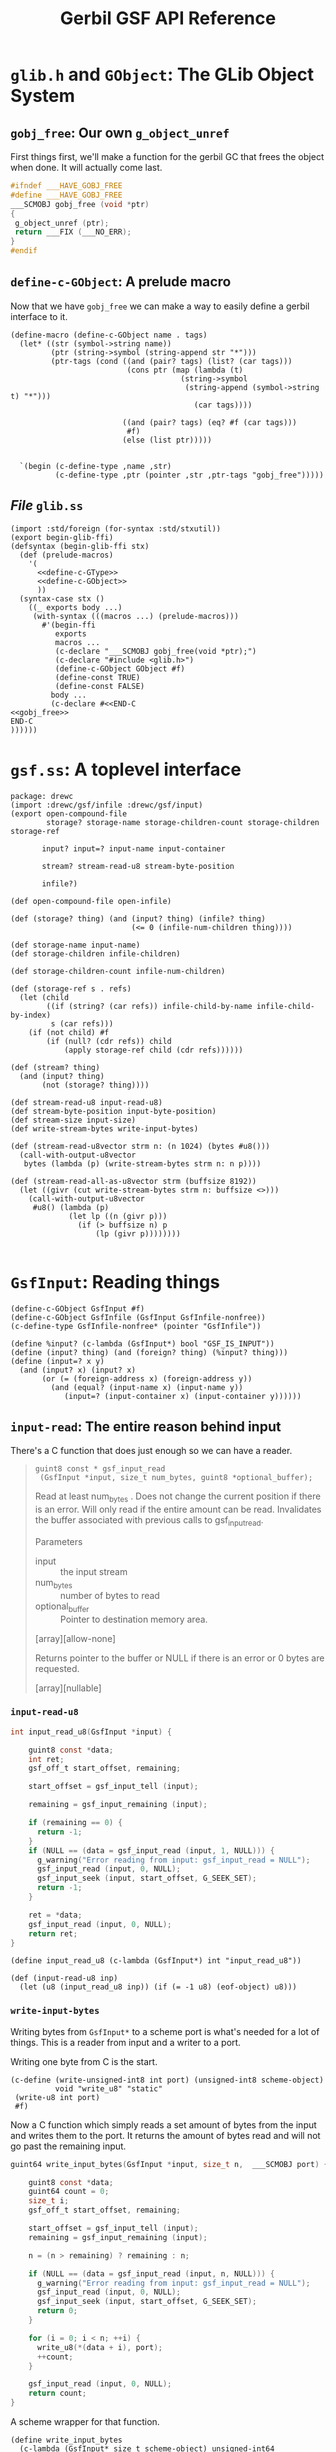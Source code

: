 #+TITLE: Gerbil GSF API Reference


* ~glib.h~ and ~GObject~: The GLib Object System
  :PROPERTIES:
  :CUSTOM_ID: gsf_glib_object_system
  :END:

** ~gobj_free~: Our own ~g_object_unref~

 First things first, we'll make a function for the gerbil GC that frees the
 object when done. It will actually come last.

 #+begin_src c :noweb-ref gobj_free
 #ifndef ___HAVE_GOBJ_FREE
 #define ___HAVE_GOBJ_FREE
 ___SCMOBJ gobj_free (void *ptr)
 {
  g_object_unref (ptr);
  return ___FIX (___NO_ERR);
 }
 #endif
 #+end_src

** ~define-c-GObject~: A prelude macro
   :PROPERTIES:
   :CUSTOM_ID: define_c_gobject
   :END:


Now that we have ~gobj_free~ we can make a way to easily define a gerbil
interface to it.

#+begin_src gerbil :noweb-ref define-c-GObject
  (define-macro (define-c-GObject name . tags)
    (let* ((str (symbol->string name))
           (ptr (string->symbol (string-append str "*")))
           (ptr-tags (cond ((and (pair? tags) (list? (car tags)))
                            (cons ptr (map (lambda (t)
                                        (string->symbol
                                         (string-append (symbol->string t) "*")))
                                           (car tags))))

                           ((and (pair? tags) (eq? #f (car tags)))
                            #f)
                           (else (list ptr)))))


    `(begin (c-define-type ,name ,str)
            (c-define-type ,ptr (pointer ,str ,ptr-tags "gobj_free")))))
#+end_src

** /File/ ~glib.ss~

 #+begin_src gerbil :tangle glib.ss :noweb yes
   (import :std/foreign (for-syntax :std/stxutil))
   (export begin-glib-ffi)
   (defsyntax (begin-glib-ffi stx)
     (def (prelude-macros)
       '(
         <<define-c-GType>>
         <<define-c-GObject>>
         ))
     (syntax-case stx ()
       ((_ exports body ...)
        (with-syntax (((macros ...) (prelude-macros)))
          #'(begin-ffi
             exports
             macros ...
             (c-declare "___SCMOBJ gobj_free(void *ptr);")
             (c-declare "#include <glib.h>")
             (define-c-GObject GObject #f)
             (define-const TRUE)
             (define-const FALSE)
            body ...
            (c-declare #<<END-C
   <<gobj_free>>
   END-C
   ))))))
 #+end_src




* ~gsf.ss~: A toplevel interface

#+begin_src gerbil :tangle gsf.ss
  package: drewc
  (import :drewc/gsf/infile :drewc/gsf/input)
  (export open-compound-file
          storage? storage-name storage-children-count storage-children storage-ref

         input? input=? input-name input-container

         stream? stream-read-u8 stream-byte-position 

         infile?)

  (def open-compound-file open-infile)

  (def (storage? thing) (and (input? thing) (infile? thing)
                             (<= 0 (infile-num-children thing))))

  (def storage-name input-name)
  (def storage-children infile-children)

  (def storage-children-count infile-num-children)

  (def (storage-ref s . refs)
    (let (child
          ((if (string? (car refs)) infile-child-by-name infile-child-by-index)
           s (car refs)))
      (if (not child) #f
          (if (null? (cdr refs)) child
              (apply storage-ref child (cdr refs))))))

  (def (stream? thing)
    (and (input? thing)
         (not (storage? thing))))

  (def stream-read-u8 input-read-u8)
  (def stream-byte-position input-byte-position)
  (def stream-size input-size)
  (def write-stream-bytes write-input-bytes)

  (def (stream-read-u8vector strm n: (n 1024) (bytes #u8()))
    (call-with-output-u8vector
     bytes (lambda (p) (write-stream-bytes strm n: n p))))

  (def (stream-read-all-as-u8vector strm (buffsize 8192))
    (let ((givr (cut write-stream-bytes strm n: buffsize <>)))
      (call-with-output-u8vector
       #u8() (lambda (p)
               (let lp ((n (givr p)))
                 (if (> buffsize n) p
                     (lp (givr p))))))))

#+end_src

* ~GsfInput~: Reading things

#+begin_src gerbil :noweb-ref gsf-input-object
    (define-c-GObject GsfInput #f)
    (define-c-GObject GsfInfile (GsfInput GsfInfile-nonfree))
    (c-define-type GsfInfile-nonfree* (pointer "GsfInfile"))
#+end_src

#+begin_src gerbil :noweb-ref input?
    (define %input? (c-lambda (GsfInput*) bool "GSF_IS_INPUT"))
    (define (input? thing) (and (foreign? thing) (%input? thing)))
    (define (input=? x y)
      (and (input? x) (input? x)
           (or (= (foreign-address x) (foreign-address y))
             (and (equal? (input-name x) (input-name y))
                (input=? (input-container x) (input-container y))))))
#+end_src

** ~input-read~: The entire reason behind input

There's a C function that does just enough so we can have a reader.

#+begin_quote

~guint8 const * gsf_input_read
 (GsfInput *input, size_t num_bytes, guint8 *optional_buffer);~

Read at least num_bytes . Does not change the current position if there is an
error. Will only read if the entire amount can be read. Invalidates the buffer
associated with previous calls to gsf_input_read.

Parameters
 - input :: the input stream
 - num_bytes :: number of bytes to read
 - optional_buffer :: Pointer to destination memory area.

[array][allow-none]

Returns
pointer to the buffer or NULL if there is an error or 0 bytes are requested.

[array][nullable]
#+end_quote

*** ~input-read-u8~

  #+begin_src c :noweb-ref input_read_u8_c
    int input_read_u8(GsfInput *input) {

        guint8 const *data;
        int ret;
        gsf_off_t start_offset, remaining;

        start_offset = gsf_input_tell (input);

        remaining = gsf_input_remaining (input);

        if (remaining == 0) {
          return -1;
        }
        if (NULL == (data = gsf_input_read (input, 1, NULL))) {
          g_warning("Error reading from input: gsf_input_read = NULL");
          gsf_input_read (input, 0, NULL);
          gsf_input_seek (input, start_offset, G_SEEK_SET);
          return -1;
        }

        ret = *data;
        gsf_input_read (input, 0, NULL);
        return ret;
    }
  #+end_src

 #+begin_src gerbil :noweb-ref input_read_u8
 (define input_read_u8 (c-lambda (GsfInput*) int "input_read_u8"))
 #+end_src


 #+begin_src gerbil :noweb-ref input-read-u8
   (def (input-read-u8 inp)
     (let (u8 (input_read_u8 inp)) (if (= -1 u8) (eof-object) u8)))
 #+end_src

*** ~write-input-bytes~

    Writing bytes from ~GsfInput*~ to a scheme port is what's needed for a lot of
    things. This is a reader from input and a writer to a port.

    Writing one byte from C is the start.

   #+begin_src gerbil :noweb-ref write_u8
     (c-define (write-unsigned-int8 int port) (unsigned-int8 scheme-object)
               void "write_u8" "static"
      (write-u8 int port)
      #f)
   #+end_src

  Now a C function which simply reads a set amount of bytes from the input and
  writes them to the port. It returns the amount of bytes read and will not go
  past the remaining input.

 #+begin_src c :noweb-ref write_input_bytes
   guint64 write_input_bytes(GsfInput *input, size_t n,  ___SCMOBJ port) {

       guint8 const *data;
       guint64 count = 0;
       size_t i;
       gsf_off_t start_offset, remaining;

       start_offset = gsf_input_tell (input);
       remaining = gsf_input_remaining (input);

       n = (n > remaining) ? remaining : n;

       if (NULL == (data = gsf_input_read (input, n, NULL))) {
         g_warning("Error reading from input: gsf_input_read = NULL");
         gsf_input_read (input, 0, NULL);
         gsf_input_seek (input, start_offset, G_SEEK_SET);
         return 0;
       }

       for (i = 0; i < n; ++i) {
         write_u8(*(data + i), port);
         ++count;
       }

       gsf_input_read (input, 0, NULL);
       return count;
   }
 #+end_src

 A scheme wrapper for that function.

 #+begin_src gerbil :noweb-ref define_write_input_bytes
   (define write_input_bytes
     (c-lambda (GsfInput* size_t scheme-object) unsigned-int64
               "write_input_bytes"))
 #+end_src

 And a Gerbil definition that takes care of the defaults.

#+begin_src gerbil :noweb-ref write-input-bytes
  (def (write-input-bytes inp n: (n 1024) (port (current-output-port)))
    (write_input_bytes inp n port))
#+end_src


** ~input-byte-position~
 
#+begin_src gerbil :noweb-ref input-tell-and-seek
   (define input-tell (c-lambda (GsfInput*) unsigned-int64 "gsf_input_tell"))

   (define input-seek
     (c-lambda (GsfInput* int int) bool
               "gsf_input_seek"))

   ;; https://developer.gnome.org/glib/2.62/glib-IO-Channels.html#GSeekType
   ;; enum GSeekType
   ;; An enumeration specifying the base position for a g_io_channel_seek_position() operation.

   ;; Members
   ;; G_SEEK_CUR the current position in the file.
   ;; G_SEEK_SET the start of the file.
   ;; G_SEEK_END the end of the file.

   (define-const G_SEEK_CUR)
   (define-const G_SEEK_SET)
   (define-const G_SEEK_END)
 #+end_src


#+begin_src gerbil :noweb-ref input-byte-position

        ;; When called with a single argument these procedures return the byte position
        ;; where the next I/O operation would take place in the file attached to the
        ;; given port (relative to the beginning of the file).

        ;; When called with two or three arguments, the byte position for subsequent I/O
        ;; operations on the given port is changed to position, which must be an exact
        ;; integer.

        ;; When whence is omitted or is 0, the position is relative to the beginning of
        ;; the file.

        ;; When whence is 1, the position is relative to the current byte position of
        ;; the file.

        ;; When whence is 2, the position is relative to the end of the file. The return
        ;; value is the new byte position.

        ;; On most operating systems the byte position for reading and writing of a
        ;; given bidirectional port are the same. -

        ;; --http://www.iro.umontreal.ca/~gambit/doc/gambit.html#I_002fO-and-ports

        (def (input-byte-position input (position #f) (whence #f))

          (if (not position) (input-tell input)
              (let* ((whence-alist `((0 . ,G_SEEK_SET)
                                     (1 . ,G_SEEK_CUR)
                                     (2 . ,G_SEEK_END)))
                     (new-whence (if (not whence) G_SEEK_SET (assget whence whence-alist))))
                (when (not new-whence)
                  (error "No Whence? " whence-alist
                         " new whence " new-whence
                         " old whence " whence))
                (begin (input-seek input position new-whence)
                       (input-tell input)))))
#+end_src

** ~input-name~

#+begin_src gerbil :noweb-ref input-name
(define input-name (c-lambda (GsfInput*) char-string "___return((char *) gsf_input_name (___arg1));"))
#+end_src
The name of the input stream.

Parameters
 - input :: the input stream

Returns
input 's name in utf8 form, or #f if it has no name.

[transfer none]
** ~input-container~

#+begin_src gerbil :noweb-ref input-container
(define input-container (c-lambda (GsfInput*) GsfInfile-nonfree* "gsf_input_container"))
#+end_src

Returns
input 's container.

[transfer none][nullable]

** ~input-size~

#+begin_src gerbil :noweb-ref input-size
  (define input-size (c-lambda (GsfInput*) size_t "gsf_input_size"))
#+end_src

the total number of bytes in the input or -1 on error


** /File/ ~input.ss~

 #+begin_src gerbil :noweb yes :tangle input.ss
   (import (for-syntax :drewc/gsf/glib) :std/foreign :drewc/gsf/glib)
   (export input? input=? input-name input-container input-size
           input-read-u8 input-tell input-seek write-input-bytes
           G_SEEK_SET G_SEEK_CUR G_SEEK_END input-byte-position)

   (begin-glib-ffi (input? input=? input-name
                           input-container input-size
                           input_read_u8 input-tell input-seek
                           G_SEEK_SET G_SEEK_CUR G_SEEK_END write_input_bytes)

     (c-declare #<<END-C

   #include <gsf/gsf.h>
   #include <glib/gi18n.h>
   #include <glib/gstdio.h>
   #include <gio/gio.h>
   #include <locale.h>
   #include <string.h>
   #include <errno.h>

   <<input_read_u8_c>>
   END-C
   )
     <<write_u8>>
     (c-declare #<<END-C
   <<write_input_bytes>>
   END-C
   )
     <<gsf-input-object>>
     <<input?>>
     <<input-name>>
     <<input-container>>
     <<input-size>>
     <<input_read_u8>>
     <<input-tell-and-seek>>
     <<define_write_input_bytes>>)

   <<input-read-u8>>
   <<input-byte-position>>
   <<write-input-bytes>>

 #+end_src


** ~GsfInfile~: reading structed files

A compound file is a structure that is used to store a hierarchy of storage
objects and stream objects into a single file or memory buffer.

#+begin_src gerbil :noweb-ref gsf-infile-objects
    (define-c-GObject GsfInput #f)
    (define-c-GObject GsfInfile (GsfInput))
#+end_src

*** ~(infile? obj)~

 #+begin_src gerbil :noweb-ref infile?
  (define infile? (c-lambda (GsfInput*) bool "GSF_IS_INFILE"))
 #+end_src

*** ~(open-infile path)~

 Takes a path and returns an open file or #f if it cannot open it.

 #+begin_src gerbil :noweb-ref open-infile
  (define open-infile (c-lambda (char-string) GsfInfile* "open_infile"))
 #+end_src

**** /C Function/ ~open_infile~
  #+begin_src c :noweb-ref open_infile_c
  static GsfInfile *
  open_infile (char const *filename)
  {
    GsfInfile *infile;
    GError *error = NULL;
    GsfInput *src;
    char *display_name;

    src = gsf_input_stdio_new (filename, &error);
    if (error) {
      display_name = g_filename_display_name (filename);
      g_printerr (_("%s: Failed to open %s: %s\n"),
            g_get_prgname (),
            display_name,
            error->message);
      g_free (display_name);
      return NULL;
    }

    infile = gsf_infile_msole_new (src, NULL);
    if (infile) {
      g_object_unref (src);
      return infile;
    }

    infile = gsf_infile_zip_new (src, NULL);
    if (infile) {
      g_object_unref (src);
      return infile;
    }

    infile = gsf_infile_tar_new (src, NULL);
    if (infile) {
      g_object_unref (src);
      return infile;
    }

    display_name = g_filename_display_name (filename);
    g_printerr (_("%s: Failed to recognize %s as an archive\n"),
          g_get_prgname (),
          display_name);
    g_free (display_name);

    g_object_unref (src);
    return NULL;
  }
  #+end_src

*** ~infile-num-children~

The number of children the storage has, or -1 if the storage can not have
children.

#+begin_src gerbil :noweb-ref infile-num-children
  (define infile-num-children
    (c-lambda (GsfInfile*) int "gsf_infile_num_children"))
#+end_src

*** ~infile-child-by-name~

#+begin_src gerbil :noweb-ref infile-child-by-name
  (define infile-child-by-name (c-lambda (GsfInfile* char-string) GsfInput* "gsf_infile_child_by_name"))
#+end_src

*** ~infile-child-by-index~

#+begin_src gerbil :noweb-ref infile-child-by-index
  (define infile-child-by-index
    (c-lambda (GsfInfile* int) GsfInput* "gsf_infile_child_by_index"))
#+end_src

*** ~infile-children~

   Returns a list of children.

#+begin_src gerbil :noweb-ref infile-children
  (def (infile-children inf)
    (let (num (infile-num-children inf))
      (cond ((= num -1) #f)
            ((= num 0) [])
            (else
             (let infc ((n 0))
               (cons (infile-child-by-index inf n)
                     (if (= (1- num) n) []
                         (infc (+ 1 n)))))))))
#+end_src
*** /File/ ~infile.ss~
    :PROPERTIES:
    :CUSTOM_ID: gsf_infile_ss
    :END:

 #+begin_src gerbil :noweb yes :tangle infile.ss
       (import (for-syntax :drewc/gsf/glib) :std/foreign :drewc/gsf/glib)
       (export open-infile infile?
               infile-num-children
               infile-child-by-name
               infile-child-by-index
               infile-children)

       (begin-glib-ffi (open-infile infile? infile-num-children infile-child-by-name 
                                    infile-child-by-index)

         (c-declare #<<END-C

       #include <gsf/gsf.h>
       #include <glib/gi18n.h>
       #include <glib/gstdio.h>
       #include <gio/gio.h>
       #include <locale.h>
       #include <string.h>
       #include <errno.h>

       <<open_infile_c>>
       END-C
       )
         <<gsf-infile-objects>>
         <<open-infile>>
         <<infile?>>
         <<infile-num-children>>
         <<infile-child-by-index>>
         <<infile-child-by-name>>)

       <<infile-children>>
 #+end_src



  #+begin_src shell :session build
  gxc  -cc-options "`pkg-config --cflags libgsf-1`"\
       -ld-options "`pkg-config --libs libgsf-1`"\
   test/open-archive.ss
  #+end_src

  #+RESULTS:





** Object Hierarchy
    GObject
     - GsfInput
        - GsfInfile
           - GsfInfileMSOle
            - GsfInfileStdio
            - GsfInfileTar
            - GsfInfileZip
            - GsfStructuredBlob
